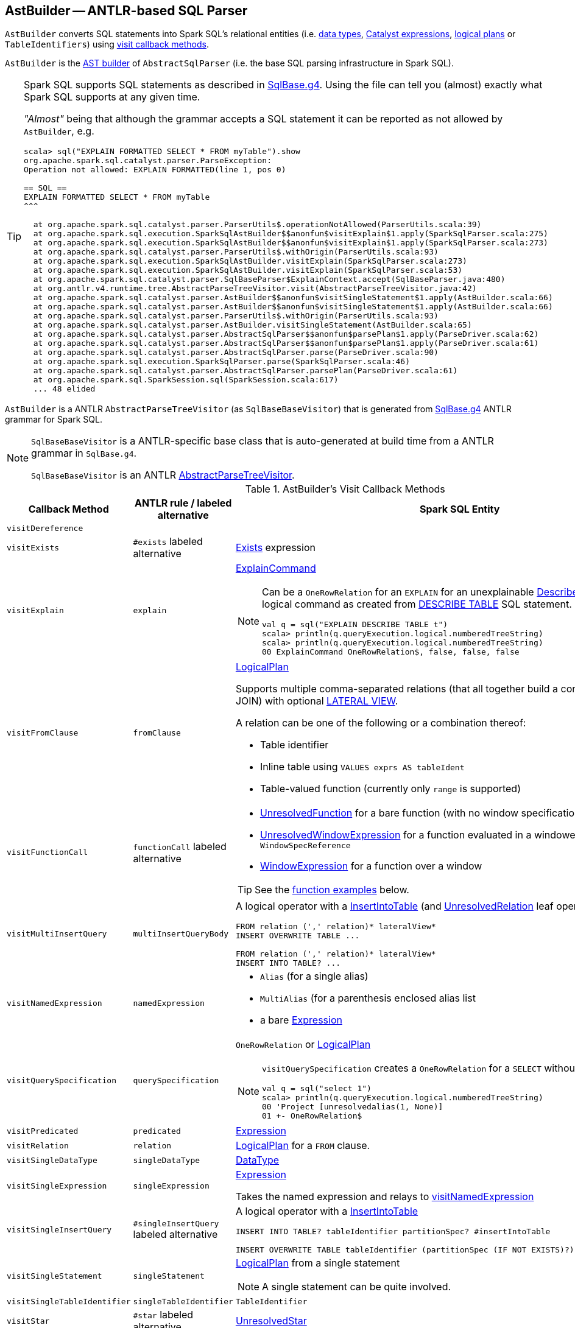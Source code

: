 == [[AstBuilder]] AstBuilder -- ANTLR-based SQL Parser

`AstBuilder` converts SQL statements into Spark SQL's relational entities (i.e. link:spark-sql-DataType.adoc[data types], link:spark-sql-Expression.adoc[Catalyst expressions], link:spark-sql-LogicalPlan.adoc[logical plans] or `TableIdentifiers`) using <<visit-callbacks, visit callback methods>>.

`AstBuilder` is the link:spark-sql-AbstractSqlParser.adoc#astBuilder[AST builder] of `AbstractSqlParser` (i.e. the base SQL parsing infrastructure in Spark SQL).

[TIP]
====
Spark SQL supports SQL statements as described in https://github.com/apache/spark/blob/master/sql/catalyst/src/main/antlr4/org/apache/spark/sql/catalyst/parser/SqlBase.g4[SqlBase.g4]. Using the file can tell you (almost) exactly what Spark SQL supports at any given time.

_"Almost"_ being that although the grammar accepts a SQL statement it can be reported as not allowed by `AstBuilder`, e.g.

```
scala> sql("EXPLAIN FORMATTED SELECT * FROM myTable").show
org.apache.spark.sql.catalyst.parser.ParseException:
Operation not allowed: EXPLAIN FORMATTED(line 1, pos 0)

== SQL ==
EXPLAIN FORMATTED SELECT * FROM myTable
^^^

  at org.apache.spark.sql.catalyst.parser.ParserUtils$.operationNotAllowed(ParserUtils.scala:39)
  at org.apache.spark.sql.execution.SparkSqlAstBuilder$$anonfun$visitExplain$1.apply(SparkSqlParser.scala:275)
  at org.apache.spark.sql.execution.SparkSqlAstBuilder$$anonfun$visitExplain$1.apply(SparkSqlParser.scala:273)
  at org.apache.spark.sql.catalyst.parser.ParserUtils$.withOrigin(ParserUtils.scala:93)
  at org.apache.spark.sql.execution.SparkSqlAstBuilder.visitExplain(SparkSqlParser.scala:273)
  at org.apache.spark.sql.execution.SparkSqlAstBuilder.visitExplain(SparkSqlParser.scala:53)
  at org.apache.spark.sql.catalyst.parser.SqlBaseParser$ExplainContext.accept(SqlBaseParser.java:480)
  at org.antlr.v4.runtime.tree.AbstractParseTreeVisitor.visit(AbstractParseTreeVisitor.java:42)
  at org.apache.spark.sql.catalyst.parser.AstBuilder$$anonfun$visitSingleStatement$1.apply(AstBuilder.scala:66)
  at org.apache.spark.sql.catalyst.parser.AstBuilder$$anonfun$visitSingleStatement$1.apply(AstBuilder.scala:66)
  at org.apache.spark.sql.catalyst.parser.ParserUtils$.withOrigin(ParserUtils.scala:93)
  at org.apache.spark.sql.catalyst.parser.AstBuilder.visitSingleStatement(AstBuilder.scala:65)
  at org.apache.spark.sql.catalyst.parser.AbstractSqlParser$$anonfun$parsePlan$1.apply(ParseDriver.scala:62)
  at org.apache.spark.sql.catalyst.parser.AbstractSqlParser$$anonfun$parsePlan$1.apply(ParseDriver.scala:61)
  at org.apache.spark.sql.catalyst.parser.AbstractSqlParser.parse(ParseDriver.scala:90)
  at org.apache.spark.sql.execution.SparkSqlParser.parse(SparkSqlParser.scala:46)
  at org.apache.spark.sql.catalyst.parser.AbstractSqlParser.parsePlan(ParseDriver.scala:61)
  at org.apache.spark.sql.SparkSession.sql(SparkSession.scala:617)
  ... 48 elided
```
====

`AstBuilder` is a ANTLR `AbstractParseTreeVisitor` (as `SqlBaseBaseVisitor`) that is generated from https://github.com/apache/spark/blob/master/sql/catalyst/src/main/antlr4/org/apache/spark/sql/catalyst/parser/SqlBase.g4[SqlBase.g4] ANTLR grammar for Spark SQL.

[NOTE]
====
`SqlBaseBaseVisitor` is a ANTLR-specific base class that is auto-generated at build time from a ANTLR grammar in `SqlBase.g4`.

`SqlBaseBaseVisitor` is an ANTLR http://www.antlr.org/api/Java/org/antlr/v4/runtime/tree/AbstractParseTreeVisitor.html[AbstractParseTreeVisitor].
====

[[visit-callbacks]]
.AstBuilder's Visit Callback Methods
[cols="1,1,3",options="header",width="100%"]
|===
| Callback Method
| ANTLR rule / labeled alternative
| Spark SQL Entity

| [[visitDereference]] `visitDereference`
|
|

| [[visitExists]] `visitExists`
| `#exists` labeled alternative
| link:spark-sql-Expression-Exists.adoc[Exists] expression

| [[visitExplain]] `visitExplain`
| `explain`
a| link:spark-sql-LogicalPlan-ExplainCommand.adoc[ExplainCommand]

[NOTE]
====
Can be a `OneRowRelation` for an `EXPLAIN` for an unexplainable link:spark-sql-LogicalPlan-DescribeTableCommand.adoc[DescribeTableCommand] logical command as created from <<visitDescribeTable, DESCRIBE TABLE>> SQL statement.

```
val q = sql("EXPLAIN DESCRIBE TABLE t")
scala> println(q.queryExecution.logical.numberedTreeString)
scala> println(q.queryExecution.logical.numberedTreeString)
00 ExplainCommand OneRowRelation$, false, false, false
```
====

| [[visitFromClause]] `visitFromClause`
| `fromClause`
a| link:spark-sql-LogicalPlan.adoc[LogicalPlan]

Supports multiple comma-separated relations (that all together build a condition-less INNER JOIN) with optional link:spark-sql-Expression-Generator.adoc#lateral-view[LATERAL VIEW].

A relation can be one of the following or a combination thereof:

* Table identifier
* Inline table using `VALUES exprs AS tableIdent`
* Table-valued function (currently only `range` is supported)

| [[visitFunctionCall]] `visitFunctionCall`
| `functionCall` labeled alternative
a|

* link:spark-sql-Expression-UnresolvedFunction.adoc[UnresolvedFunction] for a bare function (with no window specification)
* [[visitFunctionCall-UnresolvedWindowExpression]] link:spark-sql-Expression-WindowExpression.adoc#UnresolvedWindowExpression[UnresolvedWindowExpression] for a function evaluated in a windowed context with a `WindowSpecReference`
* link:spark-sql-Expression-WindowExpression.adoc[WindowExpression] for a function over a window

TIP: See the <<function-examples, function examples>> below.

| [[visitMultiInsertQuery]] `visitMultiInsertQuery`
| `multiInsertQueryBody`
a| A logical operator with a link:spark-sql-LogicalPlan-InsertIntoTable.adoc[InsertIntoTable] (and link:spark-sql-LogicalPlan-UnresolvedRelation.adoc[UnresolvedRelation] leaf operator)

```
FROM relation (',' relation)* lateralView*
INSERT OVERWRITE TABLE ...

FROM relation (',' relation)* lateralView*
INSERT INTO TABLE? ...
```

| [[visitNamedExpression]] `visitNamedExpression`
| `namedExpression`
a|

* `Alias` (for a single alias)
* `MultiAlias` (for a parenthesis enclosed alias list
* a bare link:spark-sql-Expression.adoc[Expression]

| [[visitQuerySpecification]] `visitQuerySpecification`
| `querySpecification`
a| `OneRowRelation` or link:spark-sql-LogicalPlan.adoc[LogicalPlan]

[NOTE]
====
`visitQuerySpecification` creates a `OneRowRelation` for a `SELECT` without a `FROM` clause.

```
val q = sql("select 1")
scala> println(q.queryExecution.logical.numberedTreeString)
00 'Project [unresolvedalias(1, None)]
01 +- OneRowRelation$
```
====

| [[visitPredicated]] `visitPredicated`
| `predicated`
| link:spark-sql-Expression.adoc[Expression]

| [[visitRelation]] `visitRelation`
| `relation`
| link:spark-sql-LogicalPlan.adoc[LogicalPlan] for a `FROM` clause.

| [[visitSingleDataType]] `visitSingleDataType`
| `singleDataType`
| link:spark-sql-DataType.adoc[DataType]

| [[visitSingleExpression]] `visitSingleExpression`
| `singleExpression`
| link:spark-sql-Expression.adoc[Expression]

Takes the named expression and relays to <<visitNamedExpression, visitNamedExpression>>

| [[visitSingleInsertQuery]] `visitSingleInsertQuery`
| `#singleInsertQuery` labeled alternative
a| A logical operator with a link:spark-sql-LogicalPlan-InsertIntoTable.adoc[InsertIntoTable]

```
INSERT INTO TABLE? tableIdentifier partitionSpec? #insertIntoTable

INSERT OVERWRITE TABLE tableIdentifier (partitionSpec (IF NOT EXISTS)?)? #insertOverwriteTable
```

| [[visitSingleStatement]] `visitSingleStatement`
| `singleStatement`
a| link:spark-sql-LogicalPlan.adoc[LogicalPlan] from a single statement

NOTE: A single statement can be quite involved.

| [[visitSingleTableIdentifier]] `visitSingleTableIdentifier`
| `singleTableIdentifier`
| `TableIdentifier`

| [[visitStar]] `visitStar`
| `#star` labeled alternative
| link:spark-sql-Expression-UnresolvedStar.adoc[UnresolvedStar]

| [[visitSubqueryExpression]] `visitSubqueryExpression`
| `#subqueryExpression` labeled alternative
| link:spark-sql-Expression-SubqueryExpression-ScalarSubquery.adoc[ScalarSubquery]

| [[visitWindowDef]] `visitWindowDef`
| `windowDef` labeled alternative
a| link:spark-sql-Expression-WindowSpecDefinition.adoc[WindowSpecDefinition]

```
// CLUSTER BY with window frame
'(' CLUSTER BY partition+=expression (',' partition+=expression)*) windowFrame? ')'

// PARTITION BY and ORDER BY with window frame
'(' ((PARTITION \| DISTRIBUTE) BY partition+=expression (',' partition+=expression)*)?
  ((ORDER \| SORT) BY sortItem (',' sortItem)*)?)
  windowFrame? ')'
```
|===

[[with-methods]]
.AstBuilder's Parsing Handlers
[cols="1,3",options="header",width="100%"]
|===
| Parsing Handler
| LogicalPlan Added

| [[withAggregation]] `withAggregation`
a|

* link:spark-sql-LogicalPlan-GroupingSets.adoc[GroupingSets] for `GROUP BY &hellip; GROUPING SETS (&hellip;)`

* link:spark-sql-LogicalPlan-Aggregate.adoc[Aggregate] for `GROUP BY &hellip; (WITH CUBE \| WITH ROLLUP)?`

| [[withGenerate]] `withGenerate`
| link:spark-sql-Expression-Generator.adoc[Generate] with a link:spark-sql-Expression-UnresolvedGenerator.adoc[UnresolvedGenerator] and link:spark-sql-LogicalPlan-Generate.adoc#join[join] flag turned on for `LATERAL VIEW` (in `SELECT` or `FROM` clauses).

| [[withHints]] `withHints`
a| link:spark-sql-LogicalPlan-Hint.adoc[Hint] for `/*+ hint */` in `SELECT` queries.

TIP: Note `+` (plus) between `/\*` and `*/`

`hint` is of the format `name` or `name (param1, param2, ...)`.

```
/*+ BROADCAST (table) */
```

| [[withInsertInto]] `withInsertInto`
a|

* link:spark-sql-LogicalPlan-InsertIntoTable.adoc[InsertIntoTable] for <<visitSingleInsertQuery, visitSingleInsertQuery>> or <<visitMultiInsertQuery, visitMultiInsertQuery>>

* `InsertIntoDir` for...FIXME

| [[withJoinRelations]] `withJoinRelations`
a| link:spark-sql-LogicalPlan-Join.adoc[Join] for a <<visitFromClause, FROM clause>> and <<visitRelation, relation>> alone.

The following join types are supported:

* `INNER` (default)
* `CROSS`
* `LEFT` (with optional `OUTER`)
* `LEFT SEMI`
* `RIGHT` (with optional `OUTER`)
* `FULL` (with optional `OUTER`)
* `ANTI` (optionally prefixed with `LEFT`)

The following join criteria are supported:

* `ON booleanExpression`
* `USING '(' identifier (',' identifier)* ')'`

Joins can be `NATURAL` (with no join criteria).

| [[withQueryResultClauses]] `withQueryResultClauses`
|

| [[withQuerySpecification]] `withQuerySpecification`
a| Adds a query specification to a logical operator.

For transform `SELECT` (with `TRANSFORM`, `MAP` or `REDUCE` qualifiers), `withQuerySpecification` does...FIXME

---

For regular `SELECT` (no `TRANSFORM`, `MAP` or `REDUCE` qualifiers), `withQuerySpecification` adds (in that order):

1. <<withGenerate, Generate>> unary logical operators (if used in the parsed SQL text)

1. `Filter` unary logical plan (if used in the parsed SQL text)

1. <<withAggregation, GroupingSets or Aggregate>> unary logical operators (if used in the parsed SQL text)

1. `Project` and/or `Filter` unary logical operators

1. <<withWindows, WithWindowDefinition>> unary logical operator (if used in the parsed SQL text)

1. <<withHints, UnresolvedHint>> unary logical operator (if used in the parsed SQL text)

| [[withPredicate]] `withPredicate`
a|
* `NOT? IN '(' query ')'` gives an link:spark-sql-Expression-In.adoc[In] predicate expression with a link:spark-sql-Expression-ListQuery.adoc[ListQuery] subquery expression

* `NOT? IN '(' expression (',' expression)* ')'` gives an link:spark-sql-Expression-In.adoc[In] predicate expression

| [[withWindows]] `withWindows`
a| link:spark-sql-LogicalPlan-WithWindowDefinition.adoc[WithWindowDefinition] for link:spark-sql-functions-windows.adoc[window aggregates] (given `WINDOW` definitions).

Used for <<withQueryResultClauses, withQueryResultClauses>> and <<withQuerySpecification, withQuerySpecification>> with `windows` definition.

```
WINDOW identifier AS windowSpec
  (',' identifier AS windowSpec)*
```

TIP: Consult `windows`, `namedWindow`, `windowSpec`, `windowFrame`, and `frameBound` (with `windowRef` and `windowDef`) ANTLR parsing rules for Spark SQL in link:++https://github.com/apache/spark/blob/master/sql/catalyst/src/main/antlr4/org/apache/spark/sql/catalyst/parser/SqlBase.g4#L629++[SqlBase.g4].
|===

NOTE: `AstBuilder` belongs to `org.apache.spark.sql.catalyst.parser` package.

=== [[function-examples]] Function Examples

The examples are handled by <<visitFunctionCall, visitFunctionCall>>.

[source, scala]
----
import spark.sessionState.sqlParser

scala> sqlParser.parseExpression("foo()")
res0: org.apache.spark.sql.catalyst.expressions.Expression = 'foo()

scala> sqlParser.parseExpression("foo() OVER windowSpecRef")
res1: org.apache.spark.sql.catalyst.expressions.Expression = unresolvedwindowexpression('foo(), WindowSpecReference(windowSpecRef))

scala> sqlParser.parseExpression("foo() OVER (CLUSTER BY field)")
res2: org.apache.spark.sql.catalyst.expressions.Expression = 'foo() windowspecdefinition('field, UnspecifiedFrame)
----
